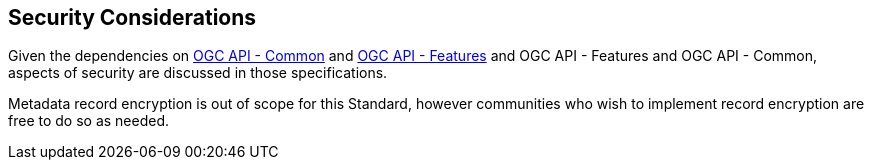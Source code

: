 [[security-section]]
== Security Considerations

Given the dependencies on <<OACommon,OGC API - Common>> and <<OAFeat-1,OGC API - Features>> and OGC API - Features and OGC API - Common, aspects of security are discussed in those specifications.

Metadata record encryption is out of scope for this Standard, however communities who wish to implement record encryption are free to do so as needed.
